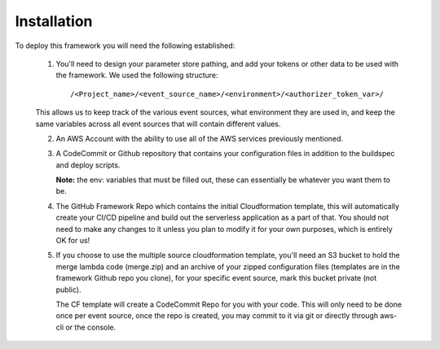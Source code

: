 Installation
============

To deploy this framework you will need the following established:

    1. You'll need to design your parameter store pathing, and add your tokens or other data to be used with the framework. We used the following structure::

        /<Project_name>/<event_source_name>/<environment>/<authorizer_token_var>/

    This allows us to keep track of the various event sources, what environment they are used in, and keep the same variables across all event sources that will contain different values.


    2. An AWS Account with the ability to use all of the AWS services previously mentioned.


    3. A CodeCommit or Github repository that contains your configuration files in addition to the buildspec and deploy scripts.

       **Note:** the env: variables that must be filled out, these can essentially be whatever you want them to be.


    4. The GitHub Framework Repo which contains the initial Cloudformation template, this will automatically create your CI/CD pipeline and build out the serverless application as a part of that. You should not need to make any changes to it unless you plan to modify it for your own purposes, which is entirely OK for us!


    5. If you choose to use the multiple source cloudformation template, you'll need an S3 bucket to hold the merge lambda code (merge.zip) and an archive of your zipped configuration files (templates are in the framework Github repo you clone), for your specific event source, mark this bucket private (not public).

       The CF template will create a CodeCommit Repo for you with your code. This will only need to be done once per event source, once the repo is created, you may commit to it via git or directly through aws-cli or the console.
